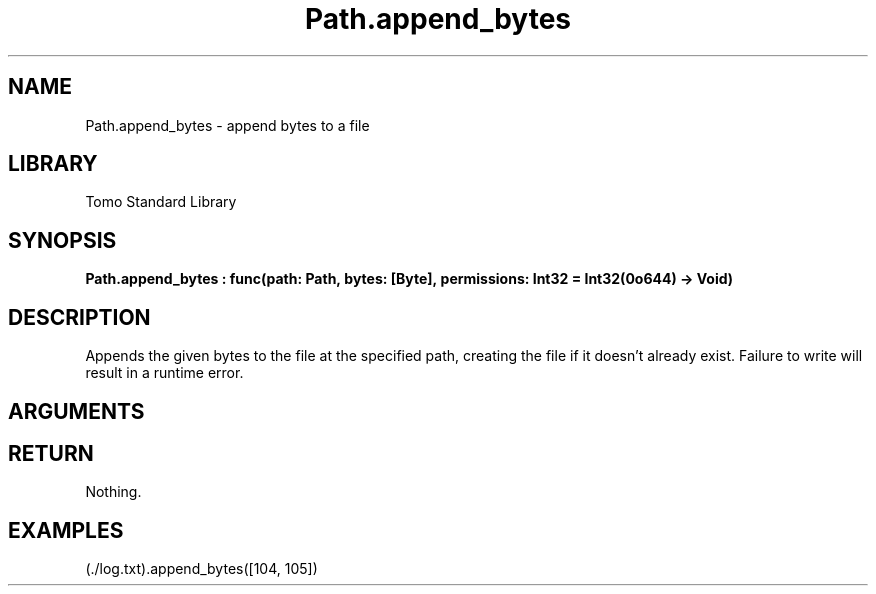 '\" t
.\" Copyright (c) 2025 Bruce Hill
.\" All rights reserved.
.\"
.TH Path.append_bytes 3 2025-04-21 "Tomo man-pages"
.SH NAME
Path.append_bytes \- append bytes to a file
.SH LIBRARY
Tomo Standard Library
.SH SYNOPSIS
.nf
.BI Path.append_bytes\ :\ func(path:\ Path,\ bytes:\ [Byte],\ permissions:\ Int32\ =\ Int32(0o644)\ ->\ Void)
.fi
.SH DESCRIPTION
Appends the given bytes to the file at the specified path, creating the file if it doesn't already exist. Failure to write will result in a runtime error.


.SH ARGUMENTS

.TS
allbox;
lb lb lbx lb
l l l l.
Name	Type	Description	Default
path	Path	The path of the file to append to. 	-
bytes	[Byte]	The bytes to append to the file. 	-
permissions	Int32	The permissions to set on the file if it is being created. 	Int32(0o644)
.TE
.SH RETURN
Nothing.

.SH EXAMPLES
.EX
(./log.txt).append_bytes([104, 105])
.EE
